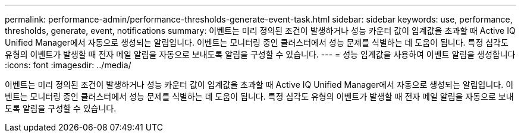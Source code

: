 ---
permalink: performance-admin/performance-thresholds-generate-event-task.html 
sidebar: sidebar 
keywords: use, performance, thresholds, generate, event, notifications 
summary: 이벤트는 미리 정의된 조건이 발생하거나 성능 카운터 값이 임계값을 초과할 때 Active IQ Unified Manager에서 자동으로 생성되는 알림입니다. 이벤트는 모니터링 중인 클러스터에서 성능 문제를 식별하는 데 도움이 됩니다. 특정 심각도 유형의 이벤트가 발생할 때 전자 메일 알림을 자동으로 보내도록 알림을 구성할 수 있습니다. 
---
= 성능 임계값을 사용하여 이벤트 알림을 생성합니다
:icons: font
:imagesdir: ../media/


[role="lead"]
이벤트는 미리 정의된 조건이 발생하거나 성능 카운터 값이 임계값을 초과할 때 Active IQ Unified Manager에서 자동으로 생성되는 알림입니다. 이벤트는 모니터링 중인 클러스터에서 성능 문제를 식별하는 데 도움이 됩니다. 특정 심각도 유형의 이벤트가 발생할 때 전자 메일 알림을 자동으로 보내도록 알림을 구성할 수 있습니다.
